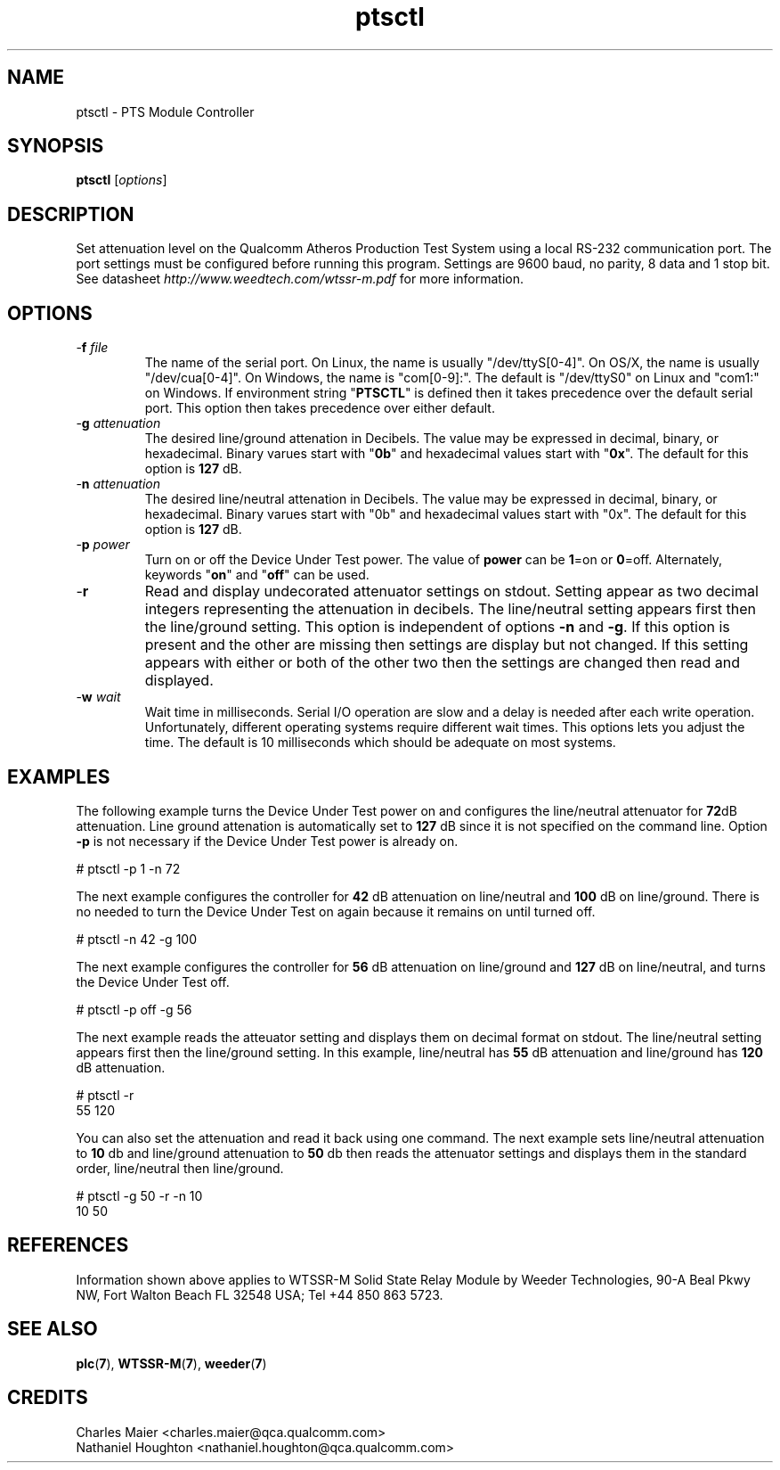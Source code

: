 .TH ptsctl 7 "June 2012" "plc-utils-2.1.1" "Qualcomm Atheros Powerline Toolkit"
.SH NAME
ptsctl - PTS Module Controller
.SH SYNOPSIS
.BR ptsctl
.RI [ options ]
.SH DESCRIPTION
Set attenuation level on the Qualcomm Atheros Production Test System using a local RS-232 communication port. The port settings must be configured before running this program. Settings are 9600 baud, no parity, 8 data and 1 stop bit. See datasheet \fIhttp://www.weedtech.com/wtssr-m.pdf\fR for more information.
.SH OPTIONS
.TP
-\fBf\fI file\fR
The name of the serial port. On Linux, the name is usually "/dev/ttyS[0-4]". On OS/X, the name is usually "/dev/cua[0-4]". On Windows, the name is "com[0-9]:". The default is "/dev/ttyS0" on Linux and "com1:" on Windows. If environment string "\fBPTSCTL\fR" is defined then it takes precedence over the default serial port. This option then takes precedence over either default.
.TP
-\fBg\fI attenuation\fR
The desired line/ground attenation in Decibels. The value may be expressed in decimal, binary, or hexadecimal. Binary varues start with "\fB0b\fR" and hexadecimal values start with "\fB0x\fR". The default for this option is \fB127\fR dB.
.TP
-\fBn\fI attenuation\fR
The desired line/neutral attenation in Decibels. The value may be expressed in decimal, binary, or hexadecimal. Binary varues start with "0b" and hexadecimal values start with "0x". The default for this option is \fB127\fR dB.
.TP
-\fBp\fI power\fR
Turn on or off the Device Under Test power. The value of \fBpower\fR can be \fB1\fR=on or \fB0\fR=off. Alternately, keywords "\fBon\fR" and "\fBoff\fR" can be used.
.TP
.RB - r
Read and display undecorated attenuator settings on stdout. Setting appear as two decimal integers representing the attenuation in decibels. The line/neutral setting appears first then the line/ground setting. This option is independent of options \fB-n\fR and \fB-g\fR. If this option is present and the other are missing then settings are display but not changed. If this setting appears with either or both of the other two then the settings are changed then read and displayed.
.TP
-\fBw\fI wait\fR
Wait time in milliseconds. Serial I/O operation are slow and a delay is needed after each write operation. Unfortunately, different operating systems require different wait times. This options lets you adjust the time. The default is 10 milliseconds which should be adequate on most systems. 
.SH EXAMPLES
The following example turns the Device Under Test power on and configures the line/neutral attenuator for \fB72\fRdB attenuation. Line ground attenation is automatically set to \fB127\fR dB since it is not specified on the command line. Option \fB-p\fR is not necessary if the Device Under Test power is already on.
.PP
   # ptsctl -p 1 -n 72
.PP
The next example configures the controller for \fB42\fR dB attenuation on line/neutral and \fB100\fR dB on line/ground. There is no needed to turn the Device Under Test on again because it remains on until turned off.
.PP
   # ptsctl -n 42 -g 100
.PP
The next example configures the controller for \fB56\fR dB attenuation on line/ground and \fB127\fR dB on line/neutral, and turns the Device Under Test off.
.PP
   # ptsctl -p off -g 56
.PP
The next example reads the atteuator setting and displays them on decimal format on stdout. The line/neutral setting appears first then the line/ground setting. In this example, line/neutral has \fB55\fR dB attenuation and line/ground has \fB120\fR dB attenuation.
.PP
   # ptsctl -r
   55 120
.PP
You can also set the attenuation and read it back using one command. The next example sets line/neutral attenuation to \fB10\fR db and line/ground attenuation to \fB50\fR db then reads the attenuator settings and displays them in the standard order, line/neutral then line/ground.
.PP
   # ptsctl -g 50 -r -n 10 
   10 50
.SH REFERENCES
Information shown above applies to WTSSR-M Solid State Relay Module by Weeder Technologies, 90-A Beal Pkwy NW, Fort Walton Beach FL 32548 USA; Tel +44 850 863 5723. 
.SH SEE ALSO
.BR plc ( 7 ),
.BR WTSSR-M ( 7 ),
.BR weeder ( 7 )
.SH CREDITS
 Charles Maier <charles.maier@qca.qualcomm.com>
 Nathaniel Houghton <nathaniel.houghton@qca.qualcomm.com>
